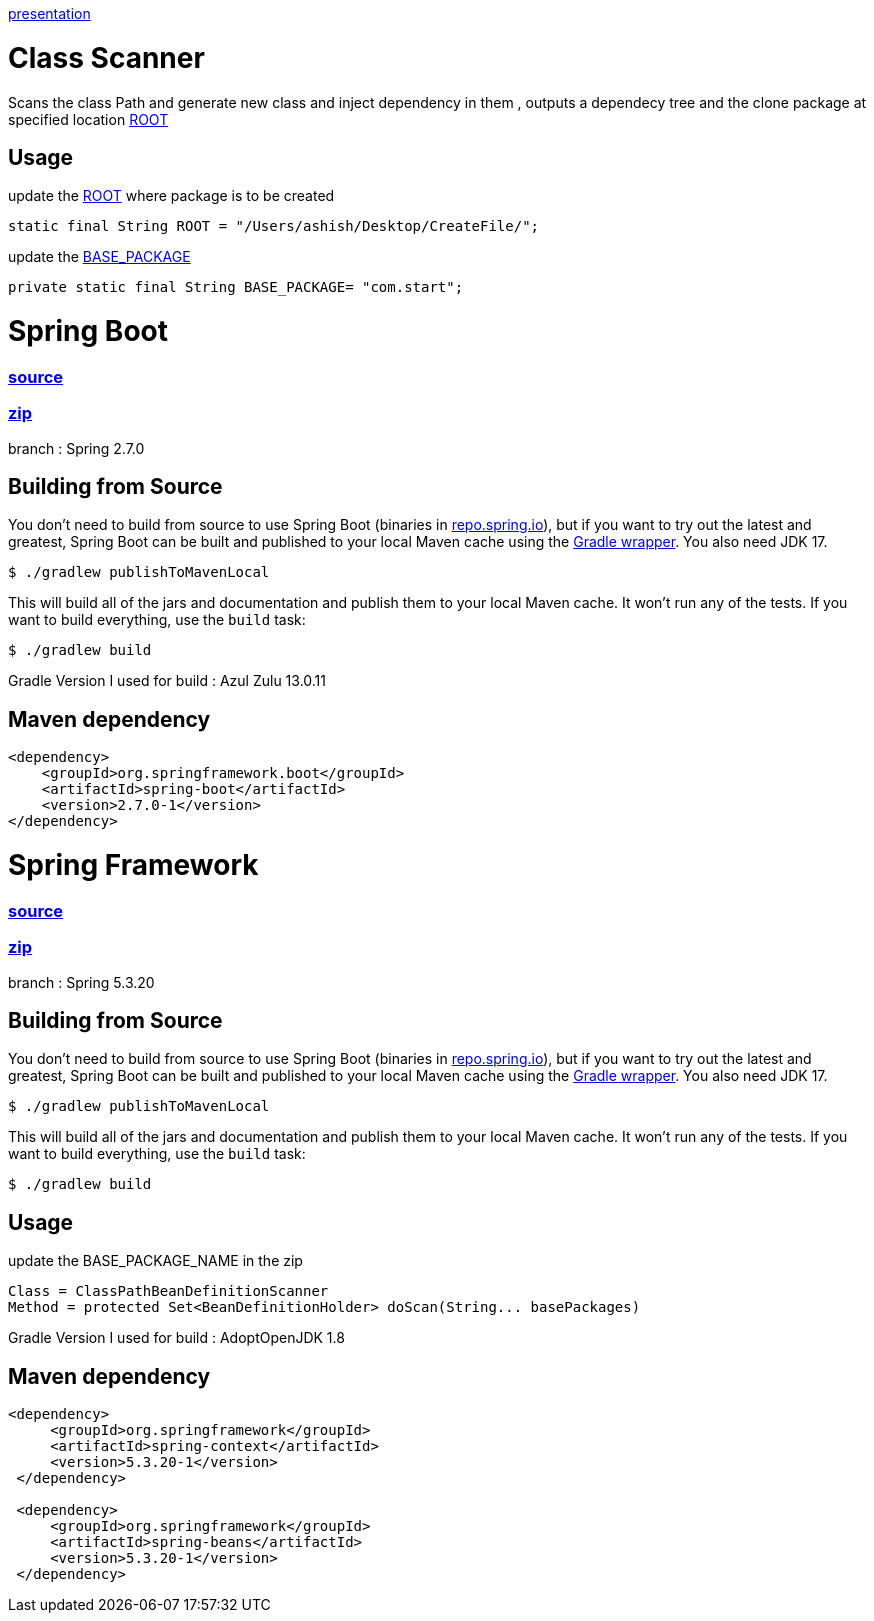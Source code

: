 https://www.canva.com/design/DAFDpfCKRQM/QGUMUuzZuqU_dkPuYqCgew/view?utm_content=DAFDpfCKRQM&utm_campaign=designshare&utm_medium=link&utm_source=publishpresent[presentation]

= Class Scanner

Scans the class Path and generate new class and inject dependency in them , outputs a dependecy tree and the clone package at specified location https://github.com/ashish-3916/SprinklrProject/blob/main/MyProject/src/main/java/com/start/intern/ClassScanner.java#L31[ROOT]

== Usage

update the https://github.com/ashish-3916/SprinklrProject/blob/main/MyProject/src/main/java/com/start/intern/ClassScanner.java#L31[ROOT] where package is to be created 

[source,java,indent=0]
----
	 static final String ROOT = "/Users/ashish/Desktop/CreateFile/";
----

update the https://github.com/ashish-3916/SprinklrProject/blob/main/MyProject/src/main/java/com/start/Main.java#L12[BASE_PACKAGE]

[source,java,indent=0]
----
	 private static final String BASE_PACKAGE= "com.start";
----

= Spring Boot 
=== https://github.com/spring-projects/spring-boot[source] 
=== https://drive.google.com/drive/folders/1RAbPPNI5ycHRheSuXz5Z0YwtQ6aM-tqO?usp=sharing[zip]

branch : Spring 2.7.0

== Building from Source
You don't need to build from source to use Spring Boot (binaries in https://repo.spring.io[repo.spring.io]), but if you want to try out the latest and greatest, Spring Boot can be built and published to your local Maven cache using the https://docs.gradle.org/current/userguide/gradle_wrapper.html[Gradle wrapper].
You also need JDK 17.

[indent=0]
----
	$ ./gradlew publishToMavenLocal
----

This will build all of the jars and documentation and publish them to your local Maven cache.
It won't run any of the tests.
If you want to build everything, use the `build` task:

[indent=0]
----
	$ ./gradlew build
----
Gradle Version I used for build : Azul Zulu 13.0.11

== Maven dependency 
[source,java,indent=0]
----
        <dependency>
            <groupId>org.springframework.boot</groupId>
            <artifactId>spring-boot</artifactId>
            <version>2.7.0-1</version>
        </dependency>
----
= Spring Framework 
=== https://github.com/spring-projects/spring-framework[source]
=== https://drive.google.com/drive/folders/1RAbPPNI5ycHRheSuXz5Z0YwtQ6aM-tqO?usp=sharing[zip]
branch : Spring 5.3.20

== Building from Source
You don't need to build from source to use Spring Boot (binaries in https://repo.spring.io[repo.spring.io]), but if you want to try out the latest and greatest, Spring Boot can be built and published to your local Maven cache using the https://docs.gradle.org/current/userguide/gradle_wrapper.html[Gradle wrapper].
You also need JDK 17.

[indent=0]
----
	$ ./gradlew publishToMavenLocal
----

This will build all of the jars and documentation and publish them to your local Maven cache.
It won't run any of the tests.
If you want to build everything, use the `build` task:

[indent=0]
----
	$ ./gradlew build
----
== Usage

update the BASE_PACKAGE_NAME in the zip

[source,java,indent=0]
----
	Class = ClassPathBeanDefinitionScanner 
 Method = protected Set<BeanDefinitionHolder> doScan(String... basePackages)
----

Gradle Version I used for build : AdoptOpenJDK 1.8

== Maven dependency 
[source,java,indent=0]
----
       <dependency>
            <groupId>org.springframework</groupId>
            <artifactId>spring-context</artifactId>
            <version>5.3.20-1</version>
        </dependency>

        <dependency>
            <groupId>org.springframework</groupId>
            <artifactId>spring-beans</artifactId>
            <version>5.3.20-1</version>
        </dependency>
----
